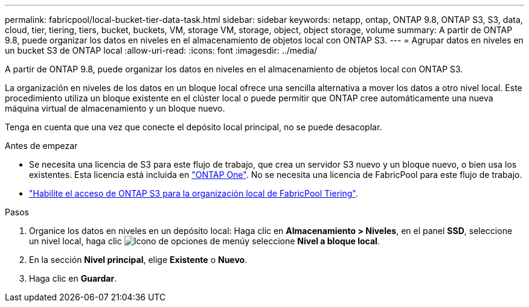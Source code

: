 ---
permalink: fabricpool/local-bucket-tier-data-task.html 
sidebar: sidebar 
keywords: netapp, ontap, ONTAP 9.8, ONTAP S3, S3, data, cloud, tier, tiering, tiers, bucket, buckets, VM, storage VM, storage, object, object storage, volume 
summary: A partir de ONTAP 9.8, puede organizar los datos en niveles en el almacenamiento de objetos local con ONTAP S3. 
---
= Agrupar datos en niveles en un bucket S3 de ONTAP local
:allow-uri-read: 
:icons: font
:imagesdir: ../media/


[role="lead"]
A partir de ONTAP 9.8, puede organizar los datos en niveles en el almacenamiento de objetos local con ONTAP S3.

La organización en niveles de los datos en un bloque local ofrece una sencilla alternativa a mover los datos a otro nivel local. Este procedimiento utiliza un bloque existente en el clúster local o puede permitir que ONTAP cree automáticamente una nueva máquina virtual de almacenamiento y un bloque nuevo.

Tenga en cuenta que una vez que conecte el depósito local principal, no se puede desacoplar.

.Antes de empezar
* Se necesita una licencia de S3 para este flujo de trabajo, que crea un servidor S3 nuevo y un bloque nuevo, o bien usa los existentes. Esta licencia está incluida en link:../system-admin/manage-licenses-concept.html#licenses-included-with-ontap-one["ONTAP One"]. No se necesita una licencia de FabricPool para este flujo de trabajo.
* link:../s3-config/enable-ontap-s3-access-local-fabricpool-task.html["Habilite el acceso de ONTAP S3 para la organización local de FabricPool Tiering"].


.Pasos
. Organice los datos en niveles en un depósito local: Haga clic en *Almacenamiento > Niveles*, en el panel *SSD*, seleccione un nivel local, haga clic image:icon_kabob.gif["Icono de opciones de menú"]y seleccione *Nivel a bloque local*.
. En la sección *Nivel principal*, elige *Existente* o *Nuevo*.
. Haga clic en *Guardar*.

